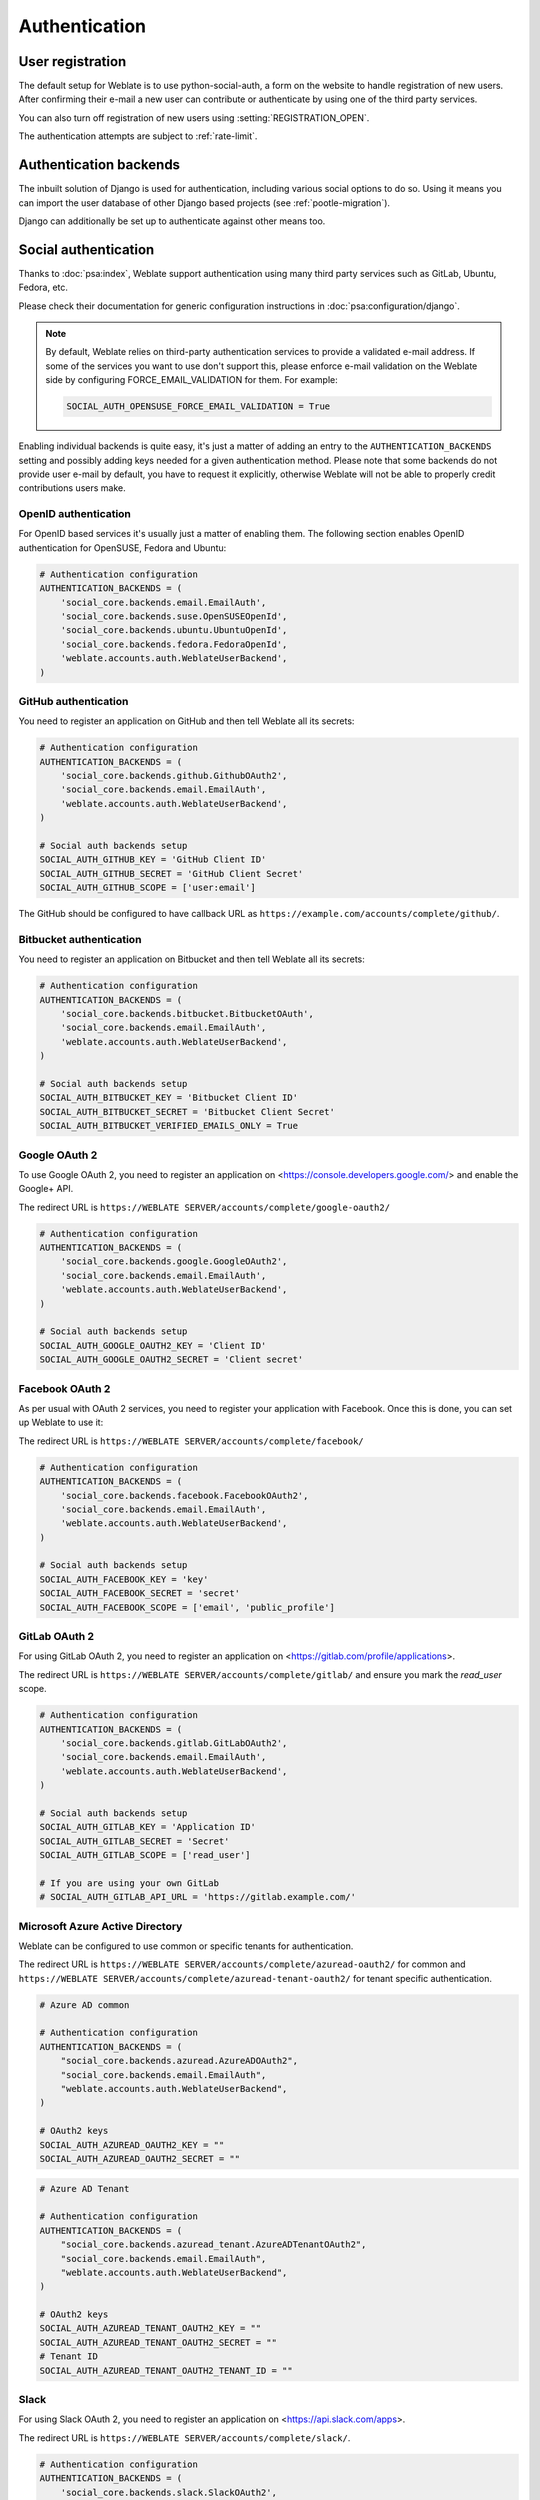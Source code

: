 Authentication
==============

User registration
-----------------

The default setup for Weblate is to use python-social-auth, a form on the website
to handle registration of new users. After confirming their e-mail a new user can
contribute or authenticate by using one of the third party services.

You can also turn off registration of new users using
:setting:`REGISTRATION_OPEN`.

The authentication attempts are subject to :ref:`rate-limit`.


Authentication backends
-----------------------

The inbuilt solution of Django is used for authentication,
including various social options to do so.
Using it means you can import the user database of other Django based projects (see
:ref:`pootle-migration`).

Django can additionally be set up to authenticate against other means too.

.. seealso::

   :ref:`docker-auth` describes how to configure authentication in the official
   Docker image.

Social authentication
---------------------

Thanks to :doc:`psa:index`, Weblate support authentication using many third
party services such as GitLab, Ubuntu, Fedora, etc.

Please check their documentation for generic configuration instructions
in :doc:`psa:configuration/django`.

.. note::

    By default, Weblate relies on third-party authentication services to
    provide a validated e-mail address. If some of the services you want to use
    don't support this, please enforce e-mail validation on the Weblate side
    by configuring FORCE_EMAIL_VALIDATION for them. For example:

    .. code-block:: python

        SOCIAL_AUTH_OPENSUSE_FORCE_EMAIL_VALIDATION = True

    .. seealso:: :doc:`psa:pipeline`

Enabling individual backends is quite easy, it's just a matter of adding an entry to
the ``AUTHENTICATION_BACKENDS`` setting and possibly adding keys needed for a given
authentication method. Please note that some backends do not provide user e-mail by
default, you have to request it explicitly, otherwise Weblate will not be able
to properly credit contributions users make.

.. seealso::

    :doc:`Python Social Auth backend <psa:backends/index>`

OpenID authentication
~~~~~~~~~~~~~~~~~~~~~

For OpenID based services it's usually just a matter of enabling them. The following
section enables OpenID authentication for OpenSUSE, Fedora and Ubuntu:

.. code-block:: python

    # Authentication configuration
    AUTHENTICATION_BACKENDS = (
        'social_core.backends.email.EmailAuth',
        'social_core.backends.suse.OpenSUSEOpenId',
        'social_core.backends.ubuntu.UbuntuOpenId',
        'social_core.backends.fedora.FedoraOpenId',
        'weblate.accounts.auth.WeblateUserBackend',
    )

.. seealso::

   :doc:`psa:backends/openid`

.. _github_auth:

GitHub authentication
~~~~~~~~~~~~~~~~~~~~~

You need to register an application on GitHub and then tell Weblate all its secrets:

.. code-block:: python

    # Authentication configuration
    AUTHENTICATION_BACKENDS = (
        'social_core.backends.github.GithubOAuth2',
        'social_core.backends.email.EmailAuth',
        'weblate.accounts.auth.WeblateUserBackend',
    )

    # Social auth backends setup
    SOCIAL_AUTH_GITHUB_KEY = 'GitHub Client ID'
    SOCIAL_AUTH_GITHUB_SECRET = 'GitHub Client Secret'
    SOCIAL_AUTH_GITHUB_SCOPE = ['user:email']

The GitHub should be configured to have callback URL as
``https://example.com/accounts/complete/github/``.

.. seealso::

    :doc:`psa:backends/github`

.. _bitbucket_auth:

Bitbucket authentication
~~~~~~~~~~~~~~~~~~~~~~~~

You need to register an application on Bitbucket and then tell Weblate all its secrets:

.. code-block:: python

    # Authentication configuration
    AUTHENTICATION_BACKENDS = (
        'social_core.backends.bitbucket.BitbucketOAuth',
        'social_core.backends.email.EmailAuth',
        'weblate.accounts.auth.WeblateUserBackend',
    )

    # Social auth backends setup
    SOCIAL_AUTH_BITBUCKET_KEY = 'Bitbucket Client ID'
    SOCIAL_AUTH_BITBUCKET_SECRET = 'Bitbucket Client Secret'
    SOCIAL_AUTH_BITBUCKET_VERIFIED_EMAILS_ONLY = True

.. seealso::

   :doc:`psa:backends/bitbucket`

.. _google_auth:

Google OAuth 2
~~~~~~~~~~~~~~

To use Google OAuth 2, you need to register an application on
<https://console.developers.google.com/> and enable the Google+ API.

The redirect URL is ``https://WEBLATE SERVER/accounts/complete/google-oauth2/``

.. code-block:: python

    # Authentication configuration
    AUTHENTICATION_BACKENDS = (
        'social_core.backends.google.GoogleOAuth2',
        'social_core.backends.email.EmailAuth',
        'weblate.accounts.auth.WeblateUserBackend',
    )

    # Social auth backends setup
    SOCIAL_AUTH_GOOGLE_OAUTH2_KEY = 'Client ID'
    SOCIAL_AUTH_GOOGLE_OAUTH2_SECRET = 'Client secret'

.. seealso::

   :doc:`psa:backends/google`

.. _facebook_auth:

Facebook OAuth 2
~~~~~~~~~~~~~~~~

As per usual with OAuth 2 services, you need to register your application with
Facebook. Once this is done, you can set up Weblate to use it:

The redirect URL is ``https://WEBLATE SERVER/accounts/complete/facebook/``

.. code-block:: python

    # Authentication configuration
    AUTHENTICATION_BACKENDS = (
        'social_core.backends.facebook.FacebookOAuth2',
        'social_core.backends.email.EmailAuth',
        'weblate.accounts.auth.WeblateUserBackend',
    )

    # Social auth backends setup
    SOCIAL_AUTH_FACEBOOK_KEY = 'key'
    SOCIAL_AUTH_FACEBOOK_SECRET = 'secret'
    SOCIAL_AUTH_FACEBOOK_SCOPE = ['email', 'public_profile']

.. seealso::

   :doc:`psa:backends/facebook`


.. _gitlab_auth:

GitLab OAuth 2
~~~~~~~~~~~~~~

For using GitLab OAuth 2, you need to register an application on
<https://gitlab.com/profile/applications>.

The redirect URL is ``https://WEBLATE SERVER/accounts/complete/gitlab/`` and
ensure you mark the `read_user` scope.

.. code-block:: python

    # Authentication configuration
    AUTHENTICATION_BACKENDS = (
        'social_core.backends.gitlab.GitLabOAuth2',
        'social_core.backends.email.EmailAuth',
        'weblate.accounts.auth.WeblateUserBackend',
    )

    # Social auth backends setup
    SOCIAL_AUTH_GITLAB_KEY = 'Application ID'
    SOCIAL_AUTH_GITLAB_SECRET = 'Secret'
    SOCIAL_AUTH_GITLAB_SCOPE = ['read_user']

    # If you are using your own GitLab
    # SOCIAL_AUTH_GITLAB_API_URL = 'https://gitlab.example.com/'

.. seealso::

   :doc:`psa:backends/gitlab`

.. _azure-auth:

Microsoft Azure Active Directory
~~~~~~~~~~~~~~~~~~~~~~~~~~~~~~~~

Weblate can be configured to use common or specific tenants for authentication.

The redirect URL is ``https://WEBLATE SERVER/accounts/complete/azuread-oauth2/``
for common and ``https://WEBLATE SERVER/accounts/complete/azuread-tenant-oauth2/``
for tenant specific authentication.

.. code-block:: python

    # Azure AD common

    # Authentication configuration
    AUTHENTICATION_BACKENDS = (
        "social_core.backends.azuread.AzureADOAuth2",
        "social_core.backends.email.EmailAuth",
        "weblate.accounts.auth.WeblateUserBackend",
    )

    # OAuth2 keys
    SOCIAL_AUTH_AZUREAD_OAUTH2_KEY = ""
    SOCIAL_AUTH_AZUREAD_OAUTH2_SECRET = ""

.. code-block:: python

    # Azure AD Tenant

    # Authentication configuration
    AUTHENTICATION_BACKENDS = (
        "social_core.backends.azuread_tenant.AzureADTenantOAuth2",
        "social_core.backends.email.EmailAuth",
        "weblate.accounts.auth.WeblateUserBackend",
    )

    # OAuth2 keys
    SOCIAL_AUTH_AZUREAD_TENANT_OAUTH2_KEY = ""
    SOCIAL_AUTH_AZUREAD_TENANT_OAUTH2_SECRET = ""
    # Tenant ID
    SOCIAL_AUTH_AZUREAD_TENANT_OAUTH2_TENANT_ID = ""

.. seealso::

   :doc:`psa:backends/azuread`

.. _slack-auth:

Slack
~~~~~

For using Slack OAuth 2, you need to register an application on
<https://api.slack.com/apps>.

The redirect URL is ``https://WEBLATE SERVER/accounts/complete/slack/``.

.. code-block:: python

    # Authentication configuration
    AUTHENTICATION_BACKENDS = (
        'social_core.backends.slack.SlackOAuth2',
        'social_core.backends.email.EmailAuth',
        'weblate.accounts.auth.WeblateUserBackend',
    )

    # Social auth backends setup
    SOCIAL_AUTH_SLACK_KEY = ''
    SOCIAL_AUTH_SLACK_SECRET = ''

.. seealso::

   :doc:`psa:backends/slack`

Turning off password authentication
~~~~~~~~~~~~~~~~~~~~~~~~~~~~~~~~~~~

Email and password authentication can be disabled by removing
``social_core.backends.email.EmailAuth`` from
:setting:`django:AUTHENTICATION_BACKENDS`. Always keep
``weblate.accounts.auth.WeblateUserBackend`` there, it is needed for core
Weblate functionality.

.. tip::

   You can still use password authentication for the admin interface, for users you
   manually create there. Just navigate to ``/admin/``.

For example authentication using only the openSUSE Open ID provider can be achieved
using the following:

.. code-block:: python

    # Authentication configuration
    AUTHENTICATION_BACKENDS = (
        'social_core.backends.suse.OpenSUSEOpenId',
        'weblate.accounts.auth.WeblateUserBackend',
    )

Password authentication
-----------------------

The default :file:`settings.py` comes with a reasonable set of
:setting:`django:AUTH_PASSWORD_VALIDATORS`:

* Passwords can't be too similar to your other personal info.
* Passwords must contain at least 6 characters.
* Passwords can't be a commonly used password.
* Passwords can't be entirely numeric.
* Passwords can't consist of a single character or only whitespace.
* Passwords can't match a password you have used in the past.

You can customize this setting to match your password policy.

Additionally you can also install
`django-zxcvbn-password <https://pypi.org/project/django-zxcvbn-password/>`_
which gives quite realistic estimates of password difficulty and allows rejecting
passwords below a certain threshold.

.. _ldap-auth:

LDAP authentication
-------------------

LDAP authentication can be best achieved using the `django-auth-ldap` package. You
can install it via usual means:

.. code-block:: sh

    # Using PyPI
    pip install django-auth-ldap>=1.3.0

    # Using apt-get
    apt-get install python-django-auth-ldap

.. warning::

    With django-auth-ldap older than 1.3.0 the :ref:`autogroup` will not work
    properly for newly created users.

.. note::

   There are some incompatibilities in the Python LDAP 3.1.0 module, which might
   prevent you from using that version. If you get error `AttributeError:
   'module' object has no attribute '_trace_level'
   <https://github.com/python-ldap/python-ldap/issues/226>`_, downgrading
   python-ldap to 3.0.0 might help.

Once you have the package installed, you can hook it into the Django authentication:

.. code-block:: python

    # Add LDAP backed, keep Django one if you want to be able to login
    # even without LDAP for admin account
    AUTHENTICATION_BACKENDS = (
        'django_auth_ldap.backend.LDAPBackend',
        'weblate.accounts.auth.WeblateUserBackend',
    )

    # LDAP server address
    AUTH_LDAP_SERVER_URI = 'ldaps://ldap.example.net'

    # DN to use for authentication
    AUTH_LDAP_USER_DN_TEMPLATE = 'cn=%(user)s,o=Example'
    # Depending on your LDAP server, you might use a different DN
    # like:
    # AUTH_LDAP_USER_DN_TEMPLATE = 'ou=users,dc=example,dc=com'

    # List of attributes to import from LDAP upon login
    # Weblate stores full name of the user in the full_name attribute
    AUTH_LDAP_USER_ATTR_MAP = {
        'full_name': 'name',
        # Use the following if your LDAP server does not have full name
        # Weblate will merge them later
        # 'first_name': 'givenName',
        # 'last_name': 'sn',
        # Email is required for Weblate (used in VCS commits)
        'email': 'mail',
    }

    # Hide the registration form
    REGISTRATION_OPEN = False

.. note::

    You should remove ``'social_core.backends.email.EmailAuth'`` from the
    ``AUTHENTICATION_BACKENDS`` setting, otherwise users will be able to set
    their password in Weblate, and authenticate using that. Keeping
    ``'weblate.accounts.auth.WeblateUserBackend'`` is still needed in order to
    make permissions and facilitate anonymous users. It will also allow you
    to log in using a local admin account, if you have created it (e.g. by using
    :djadmin:`createadmin`).

Using bind password
~~~~~~~~~~~~~~~~~~~

If you can not use direct bind for authentication, you will need to use search,
and provide a user to bind for the search. For example:

.. code-block:: python

   import ldap
   from django_auth_ldap.config import LDAPSearch

   AUTH_LDAP_BIND_DN = ""
   AUTH_LDAP_BIND_PASSWORD = ""
   AUTH_LDAP_USER_SEARCH = LDAPSearch("ou=users,dc=example,dc=com",
       ldap.SCOPE_SUBTREE, "(uid=%(user)s)")

Active directory integration
~~~~~~~~~~~~~~~~~~~~~~~~~~~~

.. code-block:: python

    import ldap
    from django_auth_ldap.config import LDAPSearch, NestedActiveDirectoryGroupType

    AUTH_LDAP_BIND_DN = "CN=ldap,CN=Users,DC=example,DC=com"
    AUTH_LDAP_BIND_PASSWORD = "password"

    # User and group search objects and types
    AUTH_LDAP_USER_SEARCH = LDAPSearch("CN=Users,DC=example,DC=com", ldap.SCOPE_SUBTREE, "(sAMAccountName=%(user)s)")

    # Make selected group a superuser in Weblate
    AUTH_LDAP_USER_FLAGS_BY_GROUP = {
        # is_superuser means user has all permissions
        "is_superuser": "CN=weblate_AdminUsers,OU=Groups,DC=example,DC=com",
    }

    # Map groups from AD to Weblate
    AUTH_LDAP_GROUP_SEARCH = LDAPSearch("OU=Groups,DC=example,DC=com", ldap.SCOPE_SUBTREE, "(objectClass=group)")
    AUTH_LDAP_GROUP_TYPE = NestedActiveDirectoryGroupType()
    AUTH_LDAP_FIND_GROUP_PERMS = True


.. seealso::

    :doc:`ldap:index`, :doc:`ldap:authentication`


.. _cas-auth:


CAS authentication
------------------

CAS authentication can be achieved using a package such as `django-cas-ng`.

Step one is disclosing the e-mail field of the user via CAS. This has to be
configured on the CAS server itself, and requires you run at least CAS v2 since
CAS v1 doesn't support attributes at all.

Step two is updating Weblate to use your CAS server and attributes.

To install `django-cas-ng`:

.. code-block:: sh

    pip install django-cas-ng

Once you have the package installed you can hook it up to the Django
authentication system by modifying the :file:`settings.py` file:

.. code-block:: python

    # Add CAS backed, keep the Django one if you want to be able to log in
    # even without LDAP for the admin account
    AUTHENTICATION_BACKENDS = (
        'django_cas_ng.backends.CASBackend',
        'weblate.accounts.auth.WeblateUserBackend',
    )

    # CAS server address
    CAS_SERVER_URL = 'https://cas.example.net/cas/'

    # Add django_cas_ng somewhere in the list of INSTALLED_APPS
    INSTALLED_APPS = (
        ...,
        'django_cas_ng'
    )

Finally, a signal can be used to map the e-mail field to the user object. For
this to work you have to import the signal from the `django-cas-ng` package and
connect your code with this signal. Doing this in settings file can
cause problems, therefore it's suggested to put it:

- In your app config's :py:meth:`django:django.apps.AppConfig.ready` method
- In the project's :file:`urls.py` file (when no models exist)

.. code-block:: python

    from django_cas_ng.signals import cas_user_authenticated
    from django.dispatch import receiver
    @receiver(cas_user_authenticated)
    def update_user_email_address(sender, user=None, attributes=None, **kwargs):
        # If your CAS server does not always include the email attribute
        # you can wrap the next two lines of code in a try/catch block.
        user.email = attributes['email']
        user.save()

.. seealso::

    `Django CAS NG <https://github.com/django-cas-ng/django-cas-ng>`_

Configuring third party Django authentication
---------------------------------------------

Generally any Django authentication plugin should work with Weblate. Just
follow the instructions for the plugin, just remember to keep the Weblate user backend
installed.

.. seealso::

    :ref:`ldap-auth`,
    :ref:`cas-auth`

Typically the installation will consist of adding an authentication backend to
:setting:`django:AUTHENTICATION_BACKENDS` and installing an authentication app (if
there is any) into :setting:`django:INSTALLED_APPS`:

.. code-block:: python

    AUTHENTICATION_BACKENDS = (
        # Add authentication backend here
        'weblate.accounts.auth.WeblateUserBackend',
    )

    INSTALLED_APPS = (
        ...
        'weblate',
        # Install authentication app here
    )
